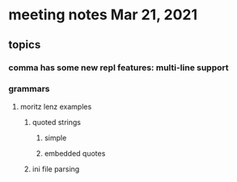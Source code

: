 * meeting notes Mar 21, 2021
** topics
*** comma has some new repl features: multi-line support
*** grammars
**** moritz lenz examples 
***** quoted strings
****** simple
****** embedded quotes
***** ini file parsing
